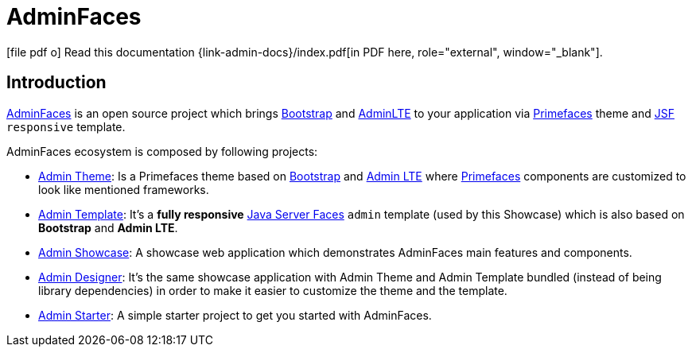 = AdminFaces
:icons: font
:linkattrs:
:sectanchors:
:sectlink:
:experimental:



:link-adminfaces: http://github.com/adminfaces/
:link-admin-showcase: {link-adminfaces}/admin-showcase
:link-admin-showcase-openshift: http://adminfaces-rpestano.rhcloud.com/showcase/
:link-admin-starter: {link-adminfaces}/admin-starter
:link-admin-template: {link-adminfaces}/admin-template
:link-admin-theme: {link-adminfaces}/admin-theme
:link-admin-designer: {link-adminfaces}/admin-designer

:link-jsf: https://javaserverfaces.java.net/
:link-primefaces: http://primefaces.org
:link-bootstrap: http://getbootstrap.com/
:link-adminlte: https://almsaeedstudio.com/themes/AdminLTE/index2.html


ifeval::["{backend}" == "html5"]
icon:file-pdf-o[] Read this documentation {link-admin-docs}/index.pdf[in PDF here, role="external", window="_blank"].
endif::[]

ifeval::["{backend}" == "pdf"]
icon:html5[] Read this documentation {link-admin-docs}/[in HTML5 here, role="external", window="_blank"].
endif::[]

== Introduction

{link-adminfaces}[AdminFaces] is an open source project which brings {link-bootstrap}[Bootstrap^] and {link-adminlte}[AdminLTE^] to your application via {link-primefaces}[Primefaces^] theme and {link-jsf}[JSF^] `responsive` template.

AdminFaces ecosystem is composed by following projects:

* {link-admin-theme}[Admin Theme^]: Is a Primefaces theme based on {link-bootstrap}[Bootstrap^] and {link-adminlte}[Admin LTE^] where {link-primefaces}[Primefaces^] components are customized to look like mentioned frameworks.
* {link-admin-template}[Admin Template^]: It's a *fully responsive* {link-jsf}[Java Server Faces^] `admin` template (used by this Showcase) which is also based on *Bootstrap* and *Admin LTE*.
* {link-admin-showcase}[Admin Showcase^]: A showcase web application which demonstrates AdminFaces main features and components.
* {link-admin-designer}[Admin Designer^]: It's the same showcase application with Admin Theme and Admin Template bundled (instead of being library dependencies) in order to make it easier to customize the theme and the template.
* {link-admin-starter}[Admin Starter^]: A simple starter project to get you started with AdminFaces.
